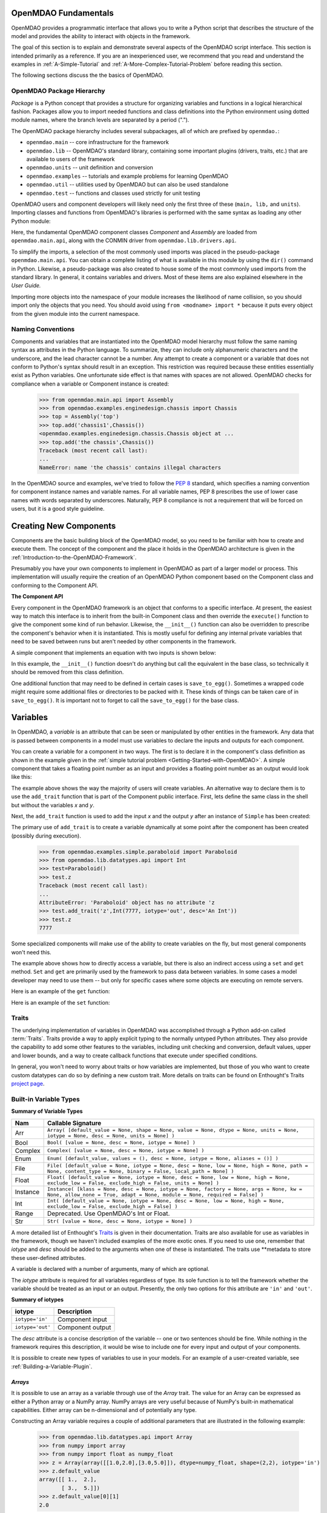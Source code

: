 .. index:: script interface

.. _`OpenMDAO-script-interface`:


OpenMDAO Fundamentals
=====================

OpenMDAO provides a programmatic interface that allows you to write a Python
script that describes the structure of the model and provides the ability to
interact with objects in the framework.

The goal of this section is to explain and demonstrate several aspects of the OpenMDAO
script interface. This section is intended primarily as a reference. If you are an
inexperienced user, we recommend that you read and understand the examples in
:ref:`A-Simple-Tutorial` and :ref:`A-More-Complex-Tutorial-Problem` before
reading this section.

The following sections discuss the the basics of OpenMDAO.

.. index:: package

OpenMDAO Package Hierarchy
---------------------------

*Package* is a Python concept that provides a structure for organizing
variables and functions in a logical hierarchical fashion. Packages allow you
to import needed functions and class definitions into the Python environment
using dotted module names, where the branch levels are separated by a period
(".").

The OpenMDAO package hierarchy includes several subpackages, all of which are prefixed by 
``openmdao.``:

- ``openmdao.main`` -- core infrastructure for the framework
- ``openmdao.lib`` -- OpenMDAO's standard library, containing some important plugins (drivers, traits, etc.) that are available to users of the framework
- ``openmdao.units`` -- unit definition and conversion
- ``openmdao.examples`` -- tutorials and example problems for learning OpenMDAO
- ``openmdao.util`` -- utilities used by OpenMDAO but can also be used standalone
- ``openmdao.test`` -- functions and classes used strictly for unit testing

OpenMDAO users and component developers will likely need only the first three of these (``main,
lib,`` and ``units``). Importing classes and functions from OpenMDAO's libraries is performed with
the same syntax as loading any other Python module:

.. testcode:: package

    from openmdao.main.api import Component, Assembly
    from openmdao.lib.drivers.api import CONMINdriver

Here, the fundamental OpenMDAO component classes *Component* and *Assembly* are
loaded from ``openmdao.main.api``, along with the CONMIN driver from ``openmdao.lib.drivers.api``.

To simplify the imports, a selection of the most commonly used imports was
placed in the pseudo-package ``openmdao.main.api``. You can obtain a complete
listing of what is available in this module by using the ``dir()`` command in
Python. Likewise, a pseudo-package was also created to house some of the most
commonly used imports from the standard library. In general, it contains
variables and drivers. Most of these items are also explained elsewhere
in the *User Guide.*

Importing more objects into the namespace of your module increases the
likelihood of name collision, so you should import only the objects that you need.
You should avoid using ``from <modname> import *`` because it puts every object
from the given module into the current namespace. 

.. testcode:: package

    # BAD
    from openmdao.main.api import *
    
    # INCONVENIENT
    import openmdao.main.api
    
    # GOOD
    from openmdao.main.api import Component, Assembly, Driver


Naming Conventions
--------------------

Components and variables that are instantiated into the OpenMDAO model 
hierarchy must follow the same naming syntax as attributes in the Python
language. To summarize, they can include only alphanumeric
characters and the underscore, and the lead character cannot be a number.
Any attempt to create a component or a variable that does not conform
to Python's syntax should result in an exception. This restriction was required
because these entities essentially exist as Python variables. One unfortunate
side effect is that names with spaces are not allowed. OpenMDAO checks for
compliance when a variable or Component instance is created:

    >>> from openmdao.main.api import Assembly
    >>> from openmdao.examples.enginedesign.chassis import Chassis
    >>> top = Assembly('top')
    >>> top.add('chassis1',Chassis())
    <openmdao.examples.enginedesign.chassis.Chassis object at ...
    >>> top.add('the chassis',Chassis())
    Traceback (most recent call last):
    ...
    NameError: name 'the chassis' contains illegal characters

In the OpenMDAO source and examples, we've tried to follow the `PEP 8
<http://www.python.org/dev/peps/pep-0008/>`_ standard, which specifies a naming
convention for component instance names and variable names. For all
variable names, PEP 8 prescribes the use of lower case names with words
separated by underscores. Naturally, PEP 8 compliance is not a requirement
that will be forced on users, but it is a good style guideline.

.. index:: Component

Creating New Components
=======================

Components are the basic building block of the OpenMDAO model, so you need 
to be familiar with how to create and execute them. The concept of the component
and the place it holds in the OpenMDAO architecture is given in the
:ref:`Introduction-to-the-OpenMDAO-Framework`.

Presumably you have your own components to implement in OpenMDAO as part of 
a larger model or process. This implementation will usually require the creation
of an OpenMDAO Python component based on the Component class and conforming to the
Component API.

**The Component API**

Every component in the OpenMDAO framework is an object that conforms to a
specific interface. At present, the easiest way to match this interface
is to inherit from the built-in Component class and then override the
``execute()`` function to give the component some kind of run behavior. Likewise,
the ``__init__()`` function can also be overridden to prescribe the component's
behavior when it is instantiated. This is mostly useful for defining any 
internal private variables that need to be saved between runs but aren't
needed by other components in the framework.

A simple component that implements an equation with two inputs is shown below:

.. testcode:: simple_component_Equation

    from openmdao.main.api import Component
    from openmdao.lib.datatypes.api import Float
    
    
    class Equation(Component):
        """ Evaluates the equation f(x,y) = (x-3)^2 + xy + (y+4)^2 - 3 """
    
        # Component Input 
        x = Float(0.0, iotype='in', desc='The variable y')
        y = Float(0.0, iotype='in', desc='The variable x')

        # Component Output
        f_xy = Float(0.0, iotype='out', desc='F(x,y)')        

        # Initialization function (technically not needed here)
        def __init__(self):
            super(Equation, self).__init__()        
    
        # Executes when component is run
        def execute(self):
            """ Solve (x-3)^2 + xy + (y+4)^2 = 3
            Optimal solution (minimum): x = 6.6667; y = -7.3333
            """
        
            x = self.x
            y = self.y
        
            self.f_xy = (x-3.0)**2 + x*y + (y+4.0)**2 - 3.0

In this example, the ``__init__()`` function doesn't do anything but call the
equivalent in the base class, so technically it should be removed from this 
class definition. 

.. index:: save_to_egg()

One additional function that may need to be defined in certain cases is
``save_to_egg()``. Sometimes a wrapped code might require some additional files or
directories to be packed with it. These kinds of things can be taken care of in
``save_to_egg()``. It is important not to forget to call the ``save_to_egg()`` for the base
class.

.. todo::

    ``save_to_egg`` example


.. _Variables:

Variables
==========

In OpenMDAO, a *variable* is an attribute that can be seen or manipulated by
other entities in the framework. Any data that is passed between components in a
model must use variables to declare the inputs and outputs for each
component.

You can create a variable for a component in two ways. The first is to
declare it in the component's class definition as shown in the example 
given in the :ref:`simple tutorial problem <Getting-Started-with-OpenMDAO>`. A simple component that takes
a floating point number as an input and provides a floating point number as an
output would look like this:

.. testcode:: creating_public_variables_1

    from openmdao.main.api import Component
    from openmdao.lib.datatypes.api import Float
    
    
    class Simple(Component):
        """ A simple multiplication """
    
        # set up interface to the framework  
        x = Float(1.0, iotype='in', desc='The input x')
        y = Float(iotype='out', desc='The output y')        

        def execute(self):
            """ y = 3*x """
        
            self.y = 3.0*self.x

The example above shows the way the majority of users will create variables.
An alternative way to declare them is to use the ``add_trait`` function that is part of the
Component public interface. First, lets define the same class in the shell but without
the variables *x* and *y*.
  
.. testcode:: creating_public_variables_2

    from openmdao.main.api import Component
    from openmdao.lib.datatypes.api import Float
    
    class Simple(Component):
        """ A simple multiplication """
        def execute(self):
            """ y = 3*x """
            self.y = 3.0*self.x

Next, the ``add_trait`` function is used to add the input *x* and the output *y* after
an instance of ``Simple`` has been created:

.. doctest:: creating_public_variables_2

    >>> equation = Simple()
    >>> equation.add_trait('x',Float(1.0, iotype='in', desc='The input x'))
    >>> equation.add_trait('y',Float(iotype='out', desc='The output y'))
    >>> equation.x=7
    >>> equation.run()
    >>> equation.y
    21.0

The primary use of ``add_trait`` is to create a variable dynamically at some
point after the component has been created (possibly during execution).

    >>> from openmdao.examples.simple.paraboloid import Paraboloid
    >>> from openmdao.lib.datatypes.api import Int
    >>> test=Paraboloid()
    >>> test.z
    Traceback (most recent call last):
    ...
    AttributeError: 'Paraboloid' object has no attribute 'z
    >>> test.add_trait('z',Int(7777, iotype='out', desc='An Int'))
    >>> test.z
    7777

Some specialized components will make use of the ability to create
variables on the fly, but most general components won't need this.

The example above shows how to directly access a variable, but there is also an
indirect access using a ``set`` and ``get`` method. ``Set`` and ``get`` are primarily used by the
framework to pass data between variables. In some cases a
model developer may need to use them -- but only for specific cases where
some objects are executing on remote servers.

Here is an example of the ``get`` function:

.. doctest:: var_indirect

    >>> from openmdao.examples.enginedesign.engine import Engine
    >>> my_engine = Engine()
    >>> my_engine.bore
    82.0
    >>> my_engine.get("bore")
    82.0

Here is an example of the ``set`` function:

.. doctest:: var_indirect

    >>> my_engine.RPM = 2500
    >>> my_engine.RPM
    2500.0
    >>> my_engine.set("RPM",3333)
    >>> my_engine.RPM
    3333.0

.. index:: Traits

Traits
--------

The underlying implementation of variables in OpenMDAO was accomplished
through a Python add-on called :term:`Traits`. Traits provide a way to 
apply explicit typing to the normally untyped Python attributes. They also provide 
the capability to add some other features to the variables, including 
unit checking and conversion, default values, upper and lower bounds, and a way to create 
callback functions that execute under specified conditions.

In general, you won't need to worry about traits or how variables are
implemented, but those of you who want to create custom datatypes can do so by
defining a new custom trait. More details on traits can be found on
Enthought's Traits `project page <http://code.enthought.com/projects/traits/>`_.

Built-in Variable Types
------------------------

.. index:: variable types
    
**Summary of Variable Types**

+----------+--------------------------------------------------------------+
| Nam      | Callable Signature                                           |
+==========+==============================================================+
| Arr      | ``Array( [default_value = None, shape = None, value = None,  |
|          | dtype = None, units = None, iotype = None, desc = None,      |
|          | units = None] )``                                            |
+----------+--------------------------------------------------------------+
| Bool     | ``Bool( [value = None, desc = None, iotype = None] )``       | 
+----------+--------------------------------------------------------------+
| Complex  | ``Complex( [value = None, desc = None,                       |
|          | iotype = None] )``                                           |
+----------+--------------------------------------------------------------+
| Enum     | ``Enum( [default_value, values = (),                         | 
|          | desc = None, iotype = None, aliases = ()] )``                |
+----------+--------------------------------------------------------------+
| File     | ``File( [default_value = None, iotype = None,                |
|          | desc = None, low = None, high = None, path = None,           |
|          | content_type = None, binary = False,                         |
|          | local_path = None] )``                                       |
+----------+--------------------------------------------------------------+
| Float    | ``Float( [default_value = None, iotype = None,               |
|          | desc = None, low = None, high = None,                        |
|          | exclude_low = False, exclude_high = False,                   |
|          | units = None] )``                                            |
+----------+--------------------------------------------------------------+
| Instance | ``Instance( [klass = None, desc = None, iotype = None,       |
|          | factory = None, args = None, kw = None,                      |
|          | allow_none = True, adapt = None, module = None,              |
|          | required = False] )``                                        |
+----------+--------------------------------------------------------------+
| Int      | ``Int( [default_value = None, iotype = None,                 |
|          | desc = None, low = None, high = None,                        |
|          | exclude_low = False, exclude_high = False] )``               |
+----------+--------------------------------------------------------------+
| Range    | Deprecated. Use OpenMDAO's Int or Float.                     |
+----------+--------------------------------------------------------------+
| Str      | ``Str( [value = None, desc = None, iotype = None] )``        |
+----------+--------------------------------------------------------------+

A more detailed list of Enthought's `Traits`__ is given in their documentation.
Traits are also available for use as variables in the framework, though
we haven't included examples of the more exotic ones. If you need
to use one, remember that *iotype* and *desc* should be added to the arguments
when one of these is instantiated. The traits use \*\*metadata to store these
user-defined attributes.

.. __: http://code.enthought.com/projects/traits/docs/html/traits_user_manual/defining.html?highlight=cbool#other-predefined-traits

A variable is declared with a number of arguments, many of which are
optional.

The *iotype* attribute is required for all variables regardless of type.
Its sole function is to tell the framework whether the variable should be
treated as an input or an output. Presently, the only two options for this
attribute are ``'in'`` and ``'out'``.

**Summary of iotypes**

================  =====================
**iotype**        **Description**
================  =====================
``iotype='in'``   Component input
----------------  ---------------------
``iotype='out'``  Component output
================  =====================

The *desc* attribute is a concise description of the variable -- one or
two sentences should be fine. While nothing in the framework requires this
description, it would be wise to include one for every input and output of your
components.

It is possible to create new types of variables to use in your models. 
For an example of a user-created variable, see :ref:`Building-a-Variable-Plugin`.

.. index:: Array

*Arrays*
++++++++

It is possible to use an array as a variable through use of the *Array*
trait. The value for an Array can be expressed as either a Python array or a NumPy
array. NumPy arrays are very useful because of NumPy's built-in mathematical
capabilities. Either array can be n-dimensional and of potentially any type.

Constructing an Array variable requires a couple of additional parameters that
are illustrated in the following example:

    >>> from openmdao.lib.datatypes.api import Array
    >>> from numpy import array
    >>> from numpy import float as numpy_float
    >>> z = Array(array([[1.0,2.0],[3.0,5.0]]), dtype=numpy_float, shape=(2,2), iotype='in')
    >>> z.default_value
    array([[ 1.,  2.],
           [ 3.,  5.]])
    >>> z.default_value[0][1]
    2.0

Here, we import the Array variable and the NumPy array, which is a
general-purpose n-dimensional array class. A 2-dimensional array is assigned as
the default value for the variable named *z*. 

The *dtype* parameter defines the type of variable that is in the array. For
example, using a string (*str*) for a dtype would give an array of strings. Any
of Python's standard types and NumPy's additional types should be valid for the
dtype parameter. The alternate *typecode* specification is also supported for 
non-NumPy arrays (e.g., ``typecode='I'`` for unsigned integers.)

The *shape* parameter is not a required attribute; the Array will default to
the dimensions of the array that are given as the value. However, it is often
useful to specify the size explicitly, so an exception is generated if an
array of a different size or shape is passed into it. If the size of an array is not
determined until runtime (e.g., a driver that takes an array of constraint
equations as an input), then the shape should be left blank.

An array can also have a single unit defined with the *units* parameter. This unit
applies to every element in the array, and it enables unit checking and conversion
when connecting an array output to an array input.

Below is an example of a simple component that takes two Arrays as inputs
and calculates their dot product as an output.

.. testcode:: array_example

    from numpy import array, sum, float   
    
    from openmdao.main.api import Component
    from openmdao.lib.datatypes.api import Array, Float
    
    
    class Dot(Component):
        """ A component that outputs a dot product of two arrays"""
    
        # set up interface to the framework  
        x1 = Array(array([1.0,2.0]), dtype=float, desc = "Input 1",
                   iotype='in')
        x2 = Array(array([7.0,8.0]), dtype=float, desc = "Input 2",
                   iotype='in')
           
        y = Float(0.0, iotype='out', desc = "Dot Product")

        def execute(self):
            """ calculate dot product """
        
            if len(self.x1) != len(self.x2):
                self.raise_exception('Input vectors must be of equal length',
                          RuntimeError)
        
            # Note: array multiplication is element by element
            self.y = sum(self.x1*self.x2)
        
            # print the first element of x1
            print x1[0]

Multiplication of a NumPy array is element by element, so *sum* is used to
complete the calculation of the dot product. Individual elements of the array
can also be accessed using brackets. An OpenMDAO Array behaves like a NumPy
array, so it can be used as an argument in a NumPy function like `sum`.

Note that this is a horrible way to do a dot product. Numpy has a dot function
which is much faster than sum.

.. index:: Enum

.. _Enums:

*Enums*
+++++++

It is possible to use an *Enum* (enumeration) type as a variable in
OpenMDAO. This is useful for cases where an input has certain fixed values
that are possible. For example, consider a variable that can be one of three
colors:

.. testcode:: enum_example2

    from openmdao.lib.datatypes.api import Enum
    from openmdao.main.api import Component
    
    
    class TrafficLight(Component):
        color2 = Enum('Red', ('Red', 'Yellow', 'Green'), iotype='in')

Then we can interact like this:

.. doctest:: enum_example2

    >>> test = TrafficLight()
    >>> test.color2
    'Red'
    >>> test.color2="Purple"
    Traceback (most recent call last):
    ...
    TraitError: : Trait 'color2' must be in ('Red', 'Yellow', 'Green'), but a value of Purple <type 'str'> was specified.
    >>> test.color2="Green"
    >>> test.color2
    'Green'

However, if the Enum is being used to select the input for an old code, then you will
most likely need to feed it integers, not strings. To make this more convenient, the
Enum includes an optional parameter *alias* that can be used to provide descriptive
strings to go along with the numbers the code expects.

.. testcode:: enum_example

    from openmdao.lib.datatypes.api import Enum
    from openmdao.main.api import Component
    
    
    class TrafficLight(Component):
        color = Enum(0, (0, 1, 2), iotype='in', aliases=("Red", "Yellow", "Green"))

Let's create an instance of this component and try setting the Enum.

.. doctest:: enum_example

    >>> test = TrafficLight()
    >>> test.color=2
    >>> test.color
    2

If we set to an invalid value, an exception is raised.

.. doctest:: enum_example

    >>> test.color=4
    Traceback (most recent call last):
    ...
    TraitError: : Trait 'color' must be in (0, 1, 2), but a value of 4 <type 'int'> was specified.`

We can also access the list of indices and the list of aliases directly from the trait.

.. doctest:: enum_example

    >>> color_trait = test.get_trait('color')
    >>> color_trait.aliases
    ('Red', 'Yellow', 'Green')
    >>> color_trait.values
    (0, 1, 2)
    >>> color_trait.aliases[test.color]
    'Green'

If the default value is not given, then the first value of the list is taken as the default.

.. testcode:: enum_example

    color2 = Enum(('Red', 'Yellow', 'Green'), iotype='in')
    
This is the simplest form of the Enum constructor.

It is also possible to produce a simple array that behaves like an Enum, where each element of
the array can contain only a value that is in the Enum. This kind of variable can be
defined by creating a *List* of Enums.
    
.. testcode:: enum_list_example

    from openmdao.lib.datatypes.api import Enum, List
    from openmdao.main.api import Component
    
    
    class Dice(Component):
        roll = List( Enum(1, (1, 2, 3, 4, 5, 6)), iotype='in')
        
This example defines a variable named *roll* that can contain the values for any number
of dice. Instead of giving a List as the default value, we've given it the definition
for an Enum variable that has a default value of 1 and a set of valid values spanning
the integers 1 to 6. Note that the Enum doesn't need an iotype, but the List does.

.. doctest:: enum_list_example

    >>> my_dice = Dice()
    >>> 
    >>> # Valid
    >>> my_dice.roll = [1, 6, 3, 2, 2]
    >>>
    >>> # Invalid
    >>> my_dice.roll = [1, 6, 3, 2, 7]
    Traceback (most recent call last):
    ...
    TraitError: : Trait 'roll' must be in (1, 2, 3, 4, 5, 6), but a value of 7 <type 'int'> was specified.


.. index:: File Variables, File

*File Variables*
++++++++++++++++

The *File* variable contains a reference to an input or output file on disk. It
is more than just a text string that contains a path and filename; it is
a *FileReference* that can be passed into other functions expecting
such an object. FileReferences have methods for copying the reference and
opening the referenced file for reading. The available "flags" are defined
by `FileMetadata`, which supports arbitrary user metadata.


.. testcode:: filevar_example

    from openmdao.lib.datatypes.api import File
    
    text_file = File(path='source.txt', iotype='out', content_type='txt')
    binary_file = File(path='source.bin', iotype='out', binary=True,
                            extra_stuff='Hello world!')

The *path* must be a descendant of the parent component's path, as
explained in :ref:`Files-and-Directories`. The *binary* flag can be used to
mark a file as binary. 

.. todo::

    Provide some examples to demonstrate the options.
                
.. index:: Instance Traits

*Instance Traits*
++++++++++++++++++

An *Instance* is a trait that requires any value assigned to it to be either an instance of a
specific class or an implementation of a specific Interface. The class or Interface to be matched is
the first argument to the constructor. Failure to match the specified class or Interface will result
in an exception being raised. Instance traits are typically used to implement Sockets, which are
placeholders for plugins within a component, but they may also be used to implement Variables by
setting their *iotype* metadata attribute to ``'in'`` or ``'out'``.  In this case, it is important
to  also set the *copy* metadata attribute so the framework knows how to copy the data to connected
components.  Allowable values for *copy* are ``'deep'`` (the default), ``'shallow'``, and ``None``. 
A copy value of ``None`` indicates that the data will be passed by reference and no copy will be
made.


.. testcode:: instance_example

    from openmdao.main.api import Component
    from openmdao.lib.datatypes.api import Instance
    from openmdao.main.interfaces import ICaseRecorder, ICaseIterator
    
    
    class Fred(Component):
        """ A component that takes a class as an input """
    
        recorder = Instance(ICaseRecorder, desc='Something to append() to.',
                            required=True)
        caseiter = Instance(ICaseIterator, desc='set of cases to run.',
                            iotype='in')
 
In this example, we have one Socket and one input that are Instances. The
input called *caseiter* requires data objects that implement the ``ICaseIterator``
interface. The Socket called *recorder* is required to implement the
``ICaseRecorder`` interface.

The attribute *required* is used to indicate whether the object that plugs into
a Socket is required. If ``required`` is True, then an exception will be raised
if the object is not present.


.. index:: Float; Array; unit conversion with
.. index:: unit conversion; with Float

*Unit Conversions with Float and Array*
++++++++++++++++++++++++++++++++++++++++

OpenMDAO also supports variables with explicitly defined units using the Float and Array
variable types, which are included as part of the Standard Library. Both
types provide the following useful effects when utilized in the framework.

- Automatically convert a value passed from an output to an input with compatible units (e.g., ``'inch'`` and ``'m')``
- Raise an exception when attempting to pass a value from an output to an input having incompatible units (e.g., ``'kg'`` and ``'m'``)
- Allow values to be passed between unitless variables and variables with units; no unit conversion occurs

A complete list of the available units is given in the :ref:`units`. The unit conversion code
and the base set of units come from the PhysicalQuantities package found in `Scientific Python
<http://dirac.cnrs-orleans.fr/plone/software/scientificpython>`_. It was necessary to add a few
units to the existing ones in PhysicalQuantities (in particular, a currency unit), so a new
Units package was derived and is included in OpenMDAO as ``openmdao.units``. This package has
the same basic function as that of PhysicalQuantities, but to make it more extensible, the unit
definitions were moved from the internal dictionary into an externally readable text file called
``unitLibdefault.ini``. See the source documentation for more information on the OpenMDAO
:ref:`units package<openmdao.units.units.py>`, including how to add units.

As an example, consider a component that calculates a pressure (in Pascals) given
a known force (in Newtons) applied to a known area (in square meters). Such a
component would look like this:

.. testcode:: units_declare

    from openmdao.main.api import Component
    from openmdao.lib.datatypes.api import Float
    
    
    class Pressure(Component):
        """Simple component to calculate pressure given force and area"""
    
        # set up interface to the framework  
        force = Float(1.0, iotype='in', desc='force', units='N')
        area = Float(1.0, iotype='in', low=0.0, exclude_low=True, desc='m*m')

        pressure = Float(1.0, iotype='out', desc='Pa')

        def execute(self):
            """calculate pressure"""
        
            self.pressure = self.force/self.area

The ``low`` and ``exclude_low`` parameters are used in the declaration of *area* to prevent a
value of zero from being assigned, resulting in a division error. Of course, you
could still get very large values for *pressure* if area is near machine zero.

This units library can also be used to convert internal variables by importing
the function ``convert_units`` from ``openmdao.main.api``.

    >>> from openmdao.main.api import convert_units
    >>> convert_units(12.0,'inch','ft')
    1.0

*Coercion and Casting*
++++++++++++++++++++++

OpenMDAO variables have a certain pre-defined behavior when a value from a
variable of a different type is assigned. Variables were created
using the *casting* traits as opposed to the *coercion* traits. This means that
most mis-assignments in variable connections (e.g., a float connected to
a string) should generate a TraitError exception. However, certain widening
coercions are permitted (e.g., ``Int->Float, Bool->Int, Bool->Float``). No
coercion from Str or to Str is allowed. If you need to apply different
coercion behavior, it should be simple to create a Python component to
do the type translation.

More details can be found in the `Traits 3 User Manual`__.

.. __: http://code.enthought.com/projects/traits/docs/html/traits_user_manual/defining.html?highlight=cbool#predefined-traits-for-simple-types

Variable Containers
--------------------

For components with many variables, it is often useful to compartmentalize
them into a hierarchy of containers to enhance readability and "findability."

Variables in OpenMDAO can be compartmentalized by creating a container from the
Container base class. This container merely contains variables or other 
containers.

Normally a variable is accessed in the data hierarchy as:

``...component_name.var_name``

but when it is in a container, it can be accessed as:

``...component_name.container_name(.subcontainer_name.etc).var_name``

Consider an example of an aircraft simulation that requires values for
three variables that define two flight conditions:

.. testcode:: variable_containers

    from openmdao.main.api import Component, Container
    from openmdao.lib.datatypes.api import Float

    class FlightCondition(Container):
        """Container of variables"""
    
        airspeed = Float(120.0, iotype='in', units='nmi/h')
        angle_of_attack = Float(0.0, iotype='in', units='deg')
        sideslip_angle = Float(0.0, iotype='in', units='deg')

    
    class AircraftSim(Component):
        """This component contains variables in a container"""
    
        weight = Float(5400.0, iotype='in', units='kg')
        # etc.

        def __init__(self):
            """Instantiate variable containers here"""

            super(AircraftSim, self).__init__()
        
            # Instantiate and add our variable containers.
            self.add('fcc1', FlightCondition())
            self.add('fcc2', FlightCondition())
    
        def execute(self):
            """Do something."""
        
            print "FCC1 angle of attack = ", self.fcc1.angle_of_attack
            print "FCC2 angle of attack = ", self.fcc2.angle_of_attack

Here, the container ``FlightCondition`` was defined, containing three variables.
The component ``AircraftSim`` is also defined with a variable *weight* and
two variable containers *fcc1* and *fcc2*. We can access weight through ``self.weight``; 
likewise, we can access the airspeed of the second flight condition through
``self.fcc2.airspeed``. We can also add containers to containers.

An interesting thing about this example is that we've
implemented a data structure with this container and used it to create
multiple copies of a set of variables. This can prove useful for blocks
of variables that are repeated in a component. At the framework level,
connections are still made by connecting individual variables. It is possible
to create a custom data structure that the framework sees as a single entity
for connection purposes. This is explained in :ref:`Building-a-Variable-Plugin`.

Building a Simulation Model
===========================

A *model* is a hierarchical collection of components with an assembly at its root. 
The root assembly is also called the *top level assembly.* 
Executing the top level assembly executes the entire model.

Consider the top level assembly that was created for the 
:ref:`simple tutorial problem <Getting-Started-with-OpenMDAO>`.

.. testcode:: simple_model_Unconstrained_pieces

    from openmdao.main.api import Assembly
    from openmdao.lib.drivers.api import CONMINdriver
    from openmdao.examples.simple.paraboloid import Paraboloid

    class OptimizationUnconstrained(Assembly):
        """Unconstrained optimization of the Paraboloid with CONMIN."""
    
        def __init__(self):
            """ Creates a new Assembly containing a Paraboloid and an optimizer"""
        
            super(OptimizationUnconstrained, self).__init__()

            # Create CONMIN Optimizer instance
            self.add('driver', CONMINdriver())
        
            # Create Paraboloid component instances
            self.add('paraboloid', Paraboloid())
    
            # Add to driver's workflow
            self.driver.workflow.add('paraboloid')
        

We can see here that components that comprise the top level of this model are
declared in the ``__init__`` function. The base class ``__init__`` function is called
(with the ``super`` function) before anything is added to the empty assembly. This
is important to ensure that internal framework machinery has been properly initialized
before any methods such as ``add`` are called.

The ``add`` method takes a valid OpenMDAO name and a corresponding component
instance as its arguments. This function call adds the instance to the
OpenMDAO model hierarchy using the given name. In this case then, the CONMIN
driver is accessible anywhere in this assembly via ``self.driver``. Likewise,
the Paraboloid is accessed via ``self.paraboloid``.

A Component can also be removed from an Assembly using ``remove``.

Assemblies
-----------

An Assembly is a special type of Component with the characteristics below. It contains:

- Some number of other components (some of which may be assemblies)
- At least one Driver with the name *driver*. Each Driver has its own workflow.

An Assembly retains the Component API (i.e., it can be executed, added to
models, and exists in the model hierarchy), but it also extends the API to
include functions that support the above-listed characteristics.

Connecting Components
----------------------

Consider once again the top level assembly that was created for the 
:ref:`simple tutorial <Getting-Started-with-OpenMDAO>`. We would like to create a few
instances of the ``Paraboloid`` function and connect them together in series.

.. testcode:: connect_components

    from openmdao.main.api import Assembly
    from openmdao.examples.simple.paraboloid import Paraboloid

    class ConnectingComponents(Assembly):
        """ Top level assembly for optimizing a vehicle. """
    
        def __init__(self):
            """ Creates a new Assembly containing a Paraboloid and an optimizer"""
        
            self.add("par1",Paraboloid())
            self.add("par2",Paraboloid())
            self.add("par3",Paraboloid())
        
            self.connect("par1.f_xy","par2.x")
            self.connect("par2.f_xy","par3.y")

Components are connected by using the ``connect`` function built into the
assembly. ``Connect`` takes two arguments, the first of which must be a component
output, and the second of which must be a component input. These are expressed
using their locations in the OpenMDAO model hierarchy with respect to the scope
of their parent assembly. Additionally, only one output can
be connected to any input.  On the other hand, it is fine to connect an output to multiple
inputs. The violation of any of these rules raises an exception.

A variable is not required to be connected to anything. Typical 
components will have numerous inputs, and many of these will contain values
that are set by the user or are perfectly fine at their defaults.

Variables can be added to an assembly and used to *promote* internal variables,
making them visible to components outside of the assembly. There is a convenience
function called ``create_passthrough`` that creates a variable in the assembly and
connects it to an internal component variable in one step.

Consider a similar assembly as shown above, except that we want to promote the
remaining unconnected variables to the assembly boundary so that they can be
linked at that level.

.. testcode:: passthroughs

    from openmdao.main.api import Assembly
    from openmdao.examples.simple.paraboloid import Paraboloid

    class ConnectingComponents(Assembly):
        """ Top level assembly for optimizing a vehicle. """
    
        def __init__(self):
            """ Creates a new Assembly containing a Paraboloid and an optimizer"""
        
            super(ConnectingComponents, self).__init__()

            self.add("par1",Paraboloid())
            self.add("par2",Paraboloid())
        
            self.connect("par1.f_xy","par2.x")
        
            self.create_passthrough('par1.x')
            self.create_passthrough('par1.y')
            self.create_passthrough('par2.y')
            self.create_passthrough('par2.f_xy')

The ``create_passthrough`` function creates a variable on the assembly. This new variable has
the same name, iotype, default value, units, description, and range characteristics as the
original variable on the subcomponent. If you would like to present a different interface
external to the assembly (perhaps you would like different units), then a passthrough
cannot be used. Instead, the desired variables must be manually created and
connected. You can find a more detailed example of this in the :ref:`complex tutorial
<A-More-Complex-Tutorial-Problem>`. Most of the time passthroughs are sufficient.

Assemblies also include a way to break variable connections. The ``disconnect``
function can be called to break the connection between an input and an output
or to break all connections to an input or output.

    >>> from openmdao.examples.enginedesign.vehicle import Vehicle
    >>> my_car = Vehicle()
    >>>
    >>> # Disconnect all connections to tire_circumference (total:2)
    >>> my_car.disconnect('tire_circumference')
    >>>
    >>> # Disconnect a specific connection
    >>> my_car.disconnect('velocity','transmission.velocity')

You probably won't need to use ``disconnect`` very often. However, some components may
need to reconfigure their connections during runtime, so it is available.

.. _Files-and-Directories:

Interacting with Files and Directories
---------------------------------------

Many components will need to read from and write to files during
model execution. For example, a component might need to generate input files
for and parse output files from an external application. In order to write
components such as these, it is important to understand how objects in OpenMDAO
interact with the file system.

The top assembly in the OpenMDAO model hierarchy contains the root path. This
path is not known until after the assembly is instantiated (to learn
how to set the root path, see :ref:`Setting-the-Top-Level-Assembly`). All 
components that are part of an assembly with a valid absolute directory have
the same absolute directory.

You can change the absolute path of the working directory for any
component on instantiation by setting the *directory* attribute in the
``__init__`` function. For example, given the simple optimization model, we can specify
a new working directory for the Paraboloid component when it is instantiated.

.. testcode:: simple_model_component_directory

    from openmdao.main.api import Assembly
    from openmdao.lib.drivers.api import CONMINdriver
    from openmdao.examples.simple.paraboloid import Paraboloid

    class OptimizationUnconstrained(Assembly):
        """Unconstrained optimization of the Paraboloid with CONMIN."""
    
        def __init__(self):
            """ Creates a new Assembly containing a Paraboloid and an optimizer"""
        
            super(OptimizationUnconstrained, self).__init__()

            # Create Paraboloid component instances
            self.add('paraboloid', Paraboloid(directory='folder/subfolder'))

Notice that this is a relative path. **All components in the model hierarchy
must operate in a directory that is a sub-directory of the top level
assembly's absolute path.** If you attempt to give a component an absolute path
that is not a descendant of the top assembly's absolute path, OpenMDAO will terminate
with an exception. If two components need to operate in directories
disparate from the top path in the hierarchy (e.g., one component in the model
needs to run on a scratch disc), then this can be accomplished by using
multiprocessing, wherein each process has its own top level.

Drivers
========

Drivers are generally iterative solvers, such as optimizers, that operate on
their respective workflow until certain conditions are met. OpenMDAO includes
several drivers that are distributable (i.e., either open source or
public domain.) This section describes the driver interface that is common
to most drivers. A more complete discussion on how to use each of the
drivers can be found in the section on :ref:`Drivers` in the *Standard Library Reference.*

.. _Driver-API: 

The Driver API
--------------

Drivers in OpenMDAO share a functional interface for setting up certain common
parts of the problem. There are functions to handle parameters, which are inputs
to a system and are also known as *design variables* for optimizers or *independents*
for solvers. Likewise, there are also functions to handle constraints.

.. index:: parameter, design variable

To illustrate the parameter interface, consider a model in which our goal
is to optimize the design of a vehicle with several design variables using
the CONMINdriver optimizer.

.. testcode:: Parameter_API

    from openmdao.main.api import Assembly
    from openmdao.lib.drivers.api import CONMINdriver

    class EngineOpt(Assembly):
        """ Top level assembly for optimizing a vehicle. """
    
        def __init__(self):
            """ Creates a new Assembly containing a DrivingSim and an optimizer"""
        
            super(EngineOptimization, self).__init__()

            # Create DrivingSim component instances
            self.add('driving_sim', DrivingSim())

            # Create CONMIN Optimizer instance
            self.add('driver', CONMINdriver())
        
            # add DrivingSim to workflow
            driver.workflow.add('driving_sim')

We add design variables to the driver ``self.driver`` using the ``add_parameter``
function. 

.. testsetup:: Parameter_API
    
    from openmdao.examples.enginedesign.engine_optimization import EngineOptimization
    self = EngineOptimization()
    self.driver.clear_parameters()

.. testcode:: Parameter_API

    # CONMIN Design Variables 
    self.driver.add_parameter('driving_sim.spark_angle', low=-50. , high=10.)
    self.driver.add_parameter('driving_sim.bore', low=65. , high=100.)

Parameters are assigned via a string that contains the pathname of an OpenMDAO
variable. This variable must exist in the scope of the assembly that contains
the driver. In other words, if an assembly contains a driver, the parameters
added to that driver cannot be located outside of that assembly. Also, each
parameter must point to a component input, not a component output. During
driver execution, the parameter values are set, and the relevant portion of
the model is executed to evaluate the new objective.
    
The *low* and *high* arguments can be used to specify an allowable range for a parameter. Using these
parameters is useful for optimization problems where the design variables are constrained. Generally, the
optimizer treats these as a special kind of constraint, so they should be defined using the low and high
parameters rather than the ``add_constraint method``. If low and high values are not given, then they are
pulled from the corresponding low and high parameters that are defined in the variable. If low and high aren't
defined in either place, then an exception is raised. Some drivers (in particular solvers) do not support a
low or high value; in such a case, you can just set each of them to a large number, e.g., ``low=-1e99`` and
``high=1e99``.

Multiple parameters can also be added in a single call to ``add_parameters`` (note the letter
*s*) by passing a list of tuples.

.. testcode:: Parameter_API

    # Some more Design Variables 
    self.driver.add_parameters([ ('driving_sim.conrod', 65.0 , 90.0), 
                                 ('driving_sim.IVC', 0.0, 90.0) ])


The ``IHasParameters`` interface also includes some other functions that are more useful when
used interactively or when writing more advanced components. The functions ``list_parameters``,
``remove_parameters``, and ``clear_parameters`` can be used to respectively list all parameters, delete a
single parameter, and clear all parameters.

.. doctest:: more_parameter_interface

    >>> from openmdao.examples.simple.optimization_constrained import OptimizationConstrained
    >>> top = OptimizationConstrained()
    >>> top.driver.list_parameters()
    ['paraboloid.x', 'paraboloid.y']
    >>> top.driver.remove_parameter('paraboloid.x')
    >>> top.driver.list_parameters()
    ['paraboloid.y']
    >>> top.driver.clear_parameters()
    >>> top.driver.list_parameters()
    []

There are also ``get_parameters`` and ``set_parameters`` methods, but these
methods are typically used by drivers to manage the parameters in their
workflow and are not called directly by users. These will be described in the
section :ref:`Adding-new-Drivers`.

.. index:: constraint

A similar interface is present for interacting with constraints. *Constraints*
are defined using strings containing equations or inequalities that reference
available OpenMDAO variables. Both equality and
inequality constraints are supported via the interface; however, when you use a
driver, you should verify that it supports the desired type of constraint. For
example, the CONMIN driver supports inequality constraints but not equality
constraints.

Constraints are added to a driver using the ``add_constraint`` method.

.. testcode:: Parameter_API

    self.driver.add_constraint('driving_sim.stroke < driving_sim.bore')

Constraints are defined using boolean expressions, so they are considered to
be satisfied when the expressions evaluate to *True* and violated when they
evaluate to *False*. The following constraint declarations are all equivalent:

.. testcode:: Parameter_API

    self.driver.add_constraint('driving_sim.stroke - driving_sim.bore < 0')
    self.driver.add_constraint('driving_sim.stroke < driving_sim.bore')
    self.driver.add_constraint('driving_sim.bore > driving_sim.stroke')
    
Using the ``eval_eq_constraints`` and ``eval_ineq_constraints`` methods,
an optimizer or solver can query for the status and values of its constraints. Both
methods return a list of tuples of the form ``(lhs, rhs, relation, result)``, where
*lhs* is the value of the left hand side of the expression, *rhs* is the value of
the right hand side of the expression, *result* is the boolean result of evaluating
the expression, and *relation* is a string indicating the type of
relation used in the expression, e.g., ``>, <, >=, <=, or =``. The
values of the left- and right-hand sides are needed by gradient optimizers that 
apply the constraint via a penalty function.

The *IHasConstraints* interface also supports equality constraints. At
present, none of the optimizers in OpenMDAO support equality constraints, but
they are used by the BroydenSolver to assign the dependent equation. The
syntax includes an equal sign in the expression.

.. testsetup:: Parameter_API2

    from openmdao.lib.drivers.api import BroydenSolver
    from openmdao.main.api import Assembly
    from openmdao.examples.mdao.disciplines import SellarDiscipline1
    
    self = Assembly()
    self.add('dis1', SellarDiscipline1())
    self.add('driver', BroydenSolver())

.. testcode:: Parameter_API2

    self.driver.add_constraint('dis1.y1 = 0.0')

.. note::

    OpenMDAO does not check for duplicate constraints, so be careful when
    adding them.
    
Sometimes you want to change the scaling on constraints, particularly for
cases where the constrained variables are of disparate orders of magnitude. You can do this 
conveniently with the optional ``scale`` argument in the call to ``add_constraint``.

.. testcode:: Parameter_API

    self.driver.add_constraint('driving_sim.stroke - driving_sim.bore < .00001', scaler=10000.0)
    
Here, the constraint has been scaled up so that when its value is passed to the optimizer, it is in
a similar range (and hence, of similar weight) as the other constraints in the model. Although an 
optional ``adder`` argument was also added to shift both the left- and the right-hand sides of a
constraint, the current OpenMDAO gradient optimizer (CONMINdriver) internally shifts all
constraints to the origin, so this parameter is not needed.


Constraints can be removed using ``remove_constraint``.  The same string used
to add the constraint should be used to remove it. Whitespace within the expression
is ignored.

.. testcode:: Parameter_API2

    self.driver.remove_constraint('dis1.y1 = 0.0')

A list of constraint expression strings can be obtained using ``list_constraints``.

.. testcode:: Parameter_API2

    lst = self.driver.list_constraints()
    
Calling ``clear_constraints`` will remove all constraints from a driver.

.. testcode:: Parameter_API2

    self.driver.clear_constraints()
    

.. index:: objective

Finally, OpenMDAO uses a similar interface for specifying objectives. A single
objective (some future optimizers will handle multiple objectives) can be
added to a driver using the ``add_objective`` method with an argument that is
a string expression built up from available OpenMDAO outputs.

.. testcode:: Parameter_API

    # CONMIN Objective = Maximize weighted sum of EPA city and highway fuel economy 
    self.driver.add_objective('-(.93*driving_sim.EPA_city + 1.07*driving_sim.EPA_highway)')

In this example, the objective is to maximize the weighted sum of two variables.
The equation must be constructed using valid Python operators. All variables in
the function are expressed in the scope of the local assembly that contains the
driver.

For drivers that only operate on a single objective (e.g., CONMIN), you can
replace the current objective by calling ``add_objective`` with the new objective as an argument.

.. testcode:: Parameter_API

    self.driver.add_objective('-driving_sim.EPA_city')
    # Replace the objective with EPA_highway
    self.driver.add_objective('-driving_sim.EPA_highway')

The *IHasObjective* interface also includes functions to list the objective and to query
for the objective value.

.. doctest:: more_objective_interface

    >>> from openmdao.examples.simple.optimization_unconstrained import OptimizationUnconstrained
    >>> model = OptimizationUnconstrained()
    >>> model.driver.list_objective()
    'paraboloid.f_xy'
    >>> model.driver.eval_objective()
    0.0

.. _Adding-new-Drivers:

Adding new Drivers
---------------------

.. todo::

    Show how to add new drivers.

.. index:: derivatives, Finite Difference, Hessians, constraints

.. _Derivatives:

Derivatives
===========

OpenMDAO provides the capability for a driver to determine the derivative of
its outputs (typically the objective and constraints) with respect to its
inputs (the parameters). It supports both first derivative (gradients) and second
derivatives (Hessians). This capability is particularly useful
for gradient-descent optimizers and Newton solvers, where the solution moves
toward the optimum value by traveling in the direction of the steepest
gradient of the objective function.

Some drivers, such as CONMINdriver and NEWSUMTdriver, include their own methods for
calculating derivatives. These are usually based on a finite difference
approximation of specific derivatives, and thus requires one or more additional
evaluations of the driver's workflow. OpenMDAO includes its own differentiator that
uses the Finite Difference method to calculate both gradients and Hessians. (See the
section :ref:`FiniteDifference` in the *Standard Library Reference.*)

Sometimes, the solution process can be sped up by having a component supply
its own derivatives. These derivatives may be analytical, or they might be
estimated by some other means. The derivatives provided by a component may be
more accurate than those estimated by finite differencing the component and
are also independent of the choice of step-size parameter.

.. index:: Fake Finite Difference

OpenMDAO can take advantage of the derivatives that a component supplies to
potentially speed up the computation through the process of *Fake Finite
Difference (FFD).* During a finite difference step, a component can be told to
use its derivatives and the first (or second) Taylor series term to produce
its output. This output is not an accurate output at the requested input, but
it is *the output that yields the exact derivative when finite differenced*.

A simple tutorial that covers how to specify derivatives can be found in
:ref:`Adding-Derivatives-to-Your-Components`.

.. _Calculating-Derivatives-with-Finite-Difference:

Calculating Derivatives with Finite Difference
------------------------------------------------

In OpenMDAO finite differencing is accomplished by using the ``FiniteDifference`` object, which
is a part of a special class of ``Differentiator`` objects that a driver uses to provide 
derivatives between the parameters and the constraints and objectives. If a driver supports
derivative calculation (like the CONMIN and NEWSUMT optimizers do), then it contains a socket
called *differentiator*, into which a FiniteDifference instance can be placed:


.. testcode:: NEWSUMT_fd

    from openmdao.examples.enginedesign.driving_sim import DrivingSim
    from openmdao.examples.enginedesign.vehicle import Vehicle
    from openmdao.main.api import Assembly
    from openmdao.lib.drivers.api import NEWSUMTdriver
    from openmdao.lib.differentiators.finite_difference import FiniteDifference

    class EngineOptimization(Assembly):
        """ Top level assembly for optimizing a vehicle. """
    
        def __init__(self):
            """ Creates a new Assembly containing a DrivingSim and an optimizer"""
        
            super(EngineOptimization, self).__init__()

            # Create DrivingSim component instances
            self.add('driving_sim', DrivingSim())

            # Create NEWSUMT Optimizer instance
            self.add('driver', NEWSUMTdriver())
        
            # add DrivingSim to workflow
            self.driver.workflow.add('driving_sim')
        
            # Add Vehicle instance to vehicle socket
            self.driving_sim.add('vehicle', Vehicle())
        
            # CONMIN Design Variables 
            self.driver.add_parameter('driving_sim.spark_angle', low=-50.0, high=10.0, fd_step = .00001)
            self.driver.add_parameter('driving_sim.bore', low=65.0, high=100.0, fd_step = .005)

            # Use OpenMDAO to calculate gradients
            self.driver.differentiator = FiniteDifference(self.driver)
            self.driver.differentiator.form = 'central'
            self.driver.differentiator.default_stepsize = 1.0e-6

            # CONMIN Objective = Maximize weighted sum of EPA city and highway fuel economy 
            self.driver.add_objective('-(.93*driving_sim.EPA_city + 1.07*driving_sim.EPA_highway)')

If the driver has its own internal gradient calculation, it is disabled when
you fill the differentiator socket, and the FiniteDifference component is used
for the calculation.

The FiniteDifference gradient calculation supports forward, central, and
backward differencing via the attribute ``form``. The default value is
``'central'`` for central differencing. You can also define the step size that is
applied for all of the parameter inputs when they are differenced. The default
value is ``1.0e-6``. Note also that the parameter interface allows you to specify a
separate step-size value for each parameter using the keyword argument ``fd_step`` in
the ``add_parameter`` call. The code fragment above shows an example of all of these.


Running OpenMDAO
==================

.. _Setting-the-Top-Level-Assembly:

Setting the Top Level Assembly
------------------------------

When a Component or Assembly is instantiated as a standalone object, it is not
aware of the directory where it resides. Any component added to such an assembly
also does not know its path. The function ``set_as_top`` is available to denote an
assembly as the top level assembly in the framework. Once an assembly is set
as the top level assembly, it gains an absolute path which can be accessed
through the function ``get_abs_directory``.

The path that is set by ``set_as_top`` is always the current working directory 
in the Python environment.

    >>> from openmdao.main.api import Assembly, set_as_top   
    >>> z1 = Assembly()
    >>> z1.get_abs_directory()
    Traceback (most recent call last):
    ...
    RuntimeError: can't call get_abs_directory before hierarchy is defined
    >>>
    >>> set_as_top(z1)
    <openmdao.main.assembly.Assembly object at ...>
    >>> z1.get_abs_directory()
    '...'

The output in this example depends on your local directory structure.
All components added into this assembly will have this same absolute path. If a 
component or assembly does not have a valid absolute directory, then File 
variables will not be able to read, write, or even open their target files.

Executing Models
------------------

.. todo::

    Show how to run a model.

.. todo::

    Discuss Reset to Defaults.

Error Logging & Debugging
---------------------------

.. todo::

    Explain the error logging capability.

Saving & Loading
-----------------

.. todo::

    Show how to save and load.

Sharing Models
----------------

.. todo::

    Discuss sharing models.

Workflow
=========

The execution order for components in a model is determined by the workflow object
that the components belong to. OpenMDAO current has two available workflow classes that
are described below.  They are Dataflow and SequentialWorkflow.

Dataflow
-----------

The "default" workflow for a model is inferred from the data flow connections.
This means that a component is available to run once its inputs become valid,
which occurs when the components that supply those inputs are valid. Since
direct circular connections (algebraic loops for those familiar with Simulink)
are not permitted, there will always be an execution order that can be
determined from the connections.  In the absence of a connection between two
components, this workflow will attempt to execute them in the order that they 
were added to it.

When any component input is set, all dependent outputs are invalidated. If an input
is connected to an output and that output becomes invalid, then the input
is also invalid. If a component
has any invalid inputs or outputs, it will be executed during the next run. 
When a component's inputs are changed, all downstream variables that depend
on them either directly or indirectly are invalidated. Also,
when a model is instantiated, all outputs are invalid, which ensures that the
whole model always executes the first time it is run.


SequentialWorkflow
-----------------------

This workflow is a simple sequence of components.  The components will be executed
in the order that they were added to the workflow regardless of data dependencies.
Generally, this is a bad idea, but it's here for those rare occasions when the 
exact sequence must be specified.


Geometry in OpenMDAO
=====================

We are currently investigating an API to provide a unified geometry interface. More
information on the notional prototype can be found in
:ref:`Geometry-Interfaces-in-OpenMDAO`.


